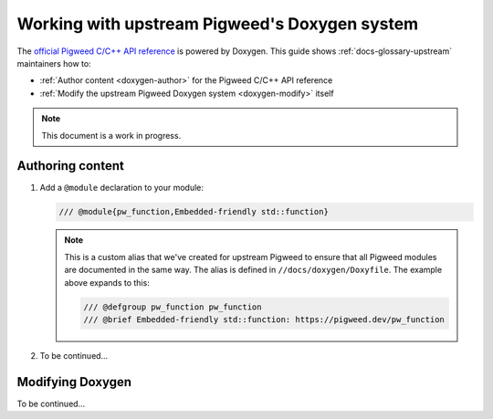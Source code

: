 .. _doxygen:

==============================================
Working with upstream Pigweed's Doxygen system
==============================================
.. TODO: b/426012010 - Find a better way to link to the Doxygen site.
.. _official Pigweed C/C++ API reference: https://pigweed.dev/doxygen

The `official Pigweed C/C++ API reference`_ is powered by Doxygen. This guide
shows :ref:`docs-glossary-upstream` maintainers how to:

* :ref:`Author content <doxygen-author>` for the Pigweed C/C++ API reference

* :ref:`Modify the upstream Pigweed Doxygen system <doxygen-modify>` itself

.. note:: This document is a work in progress.

.. _doxygen-author:

-----------------
Authoring content
-----------------
#. Add a ``@module`` declaration to your module:

   .. code-block:: none

      /// @module{pw_function,Embedded-friendly std::function}

   .. note::

      This is a custom alias that we've created for upstream Pigweed to ensure
      that all Pigweed modules are documented in the same way. The alias is
      defined in ``//docs/doxygen/Doxyfile``. The example above expands to
      this:

      .. code-block:: none

         /// @defgroup pw_function pw_function
         /// @brief Embedded-friendly std::function: https://pigweed.dev/pw_function

#. To be continued…

.. _doxygen-modify:

-----------------
Modifying Doxygen
-----------------
To be continued…
